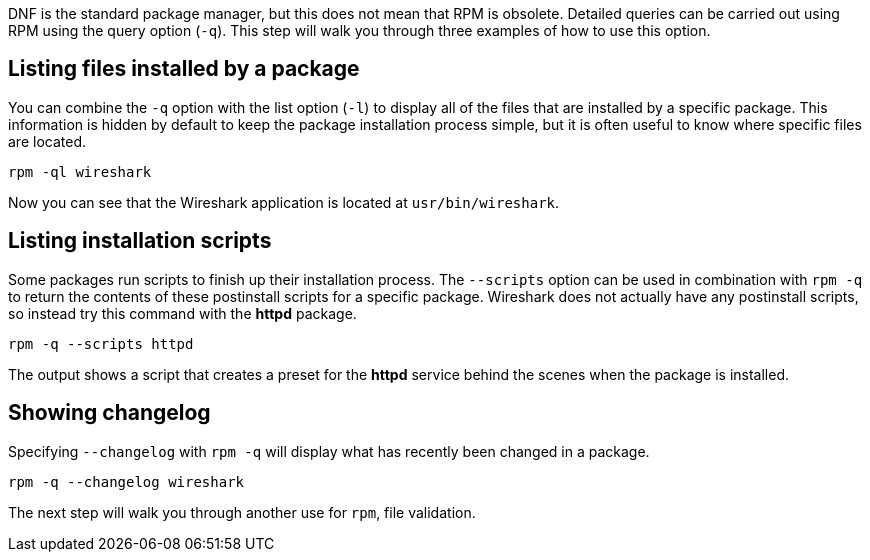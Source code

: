 DNF is the standard package manager, but this does not mean that RPM is
obsolete. Detailed queries can be carried out using RPM using the query
option (`+-q+`). This step will walk you through three examples of how
to use this option.

== Listing files installed by a package

You can combine the `+-q+` option with the list option (`+-l+`) to
display all of the files that are installed by a specific package. This
information is hidden by default to keep the package installation
process simple, but it is often useful to know where specific files are
located.

[source,bash,subs="+macros,+attributes",role=execute]
----
rpm -ql wireshark
----

Now you can see that the Wireshark application is located at
`+usr/bin/wireshark+`.

== Listing installation scripts

Some packages run scripts to finish up their installation process. The
`+--scripts+` option can be used in combination with `+rpm -q+` to
return the contents of these postinstall scripts for a specific package.
Wireshark does not actually have any postinstall scripts, so instead try
this command with the *httpd* package.

[source,bash,subs="+macros,+attributes",role=execute]
----
rpm -q --scripts httpd
----

The output shows a script that creates a preset for the *httpd* service
behind the scenes when the package is installed.

== Showing changelog

Specifying `+--changelog+` with `+rpm -q+` will display what has
recently been changed in a package.

[source,bash,subs="+macros,+attributes",role=execute]
----
rpm -q --changelog wireshark
----

The next step will walk you through another use for `+rpm+`, file
validation.
